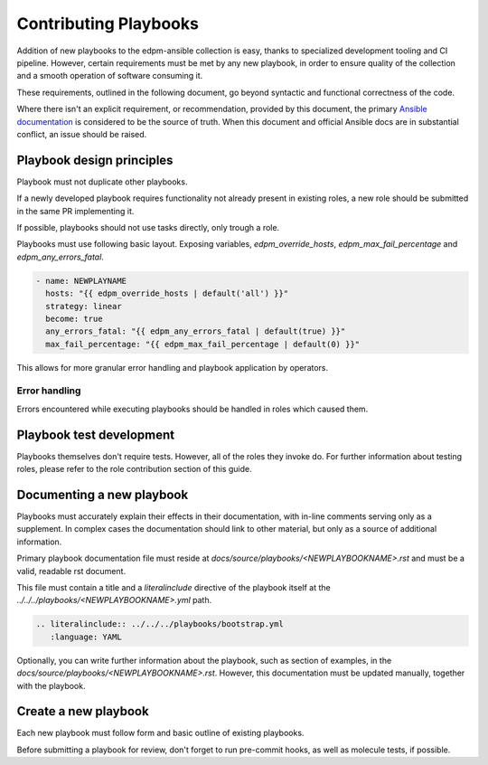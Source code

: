 Contributing Playbooks
----------------------

Addition of new playbooks to the edpm-ansible collection is easy,
thanks to specialized development tooling and CI pipeline.
However, certain requirements must be met by any new playbook,
in order to ensure quality of the collection and a smooth operation
of software consuming it.

These requirements, outlined in the following document, go beyond
syntactic and functional correctness of the code.

Where there isn't an explicit requirement, or recommendation,
provided by this document, the primary `Ansible documentation`_ is considered
to be the source of truth. When this document and official Ansible docs
are in substantial conflict, an issue should be raised.

Playbook design principles
~~~~~~~~~~~~~~~~~~~~~~~~~~

Playbook must not duplicate other playbooks.

If a newly developed playbook requires functionality not already present in existing
roles, a new role should be submitted in the same PR implementing it.

If possible, playbooks should not use tasks directly, only trough a role.

Playbooks must use following basic layout. Exposing variables, `edpm_override_hosts`,
`edpm_max_fail_percentage` and `edpm_any_errors_fatal`.

.. code-block:: YAML

    - name: NEWPLAYNAME
      hosts: "{{ edpm_override_hosts | default('all') }}"
      strategy: linear
      become: true
      any_errors_fatal: "{{ edpm_any_errors_fatal | default(true) }}"
      max_fail_percentage: "{{ edpm_max_fail_percentage | default(0) }}"

This allows for more granular error handling and playbook application by operators.

Error handling
++++++++++++++

Errors encountered while executing playbooks should be handled in roles which
caused them.

Playbook test development
~~~~~~~~~~~~~~~~~~~~~~~~~

Playbooks themselves don't require tests. However, all of the roles they invoke do.
For further information about testing roles, please refer to the role contribution
section of this guide.


Documenting a new playbook
~~~~~~~~~~~~~~~~~~~~~~~~~~

Playbooks must accurately explain their effects in their documentation, with in-line
comments serving only as a supplement. In complex cases the documentation should link
to other material, but only as a source of additional information.


Primary playbook documentation file must reside at `docs/source/playbooks/<NEWPLAYBOOKNAME>.rst`
and must be a valid, readable rst document.

This file must contain a title and a `literalinclude` directive of the playbook itself
at the `../../../playbooks/<NEWPLAYBOOKNAME>.yml` path.


.. code-block:: rst

    .. literalinclude:: ../../../playbooks/bootstrap.yml
       :language: YAML

Optionally, you can write further information about the playbook,
such as section of examples, in the `docs/source/playbooks/<NEWPLAYBOOKNAME>.rst`.
However, this documentation must be updated manually, together with the playbook.

Create a new playbook
~~~~~~~~~~~~~~~~~~~~~

Each new playbook must follow form and basic outline of existing playbooks.

Before submitting a playbook for review, don't forget to run pre-commit hooks,
as well as molecule tests, if possible.

.. _`Ansible documentation`: https://docs.ansible.com/ansible/latest/playbook_guide/playbooks.html
